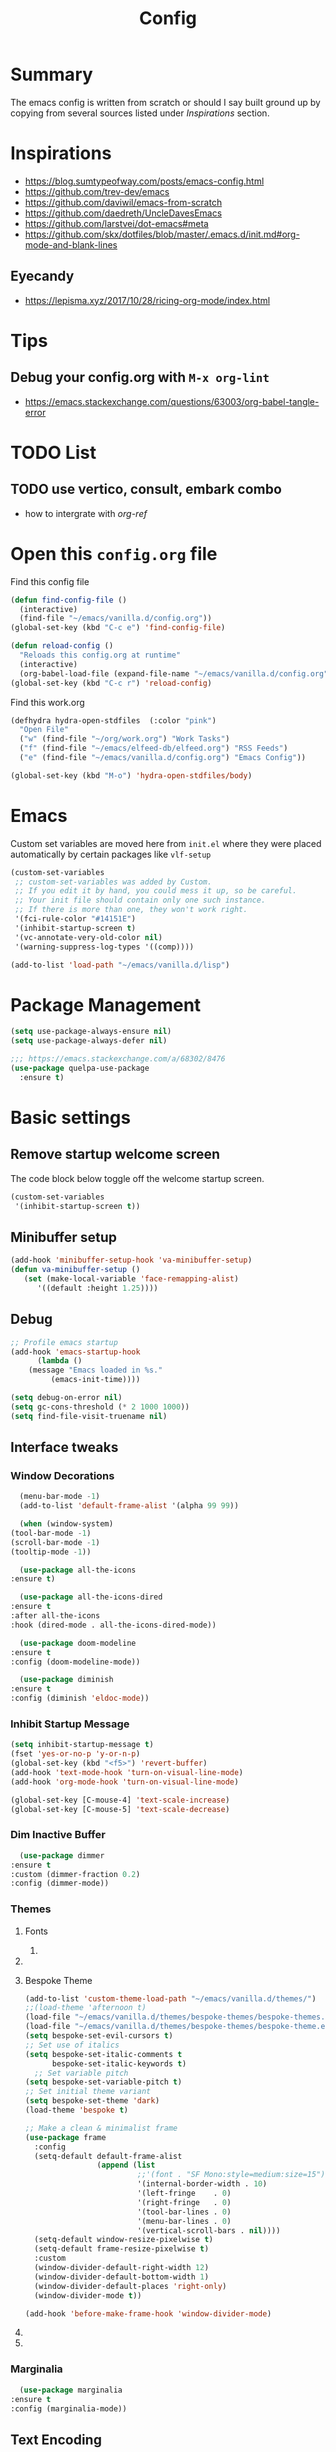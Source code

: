 #+TITLE: Config
#+OPTIONS: tex:t

* Summary
  The emacs config is written from scratch or should I say built ground up by copying from several sources listed under [[*Inspirations][Inspirations]] section. 

  
* Inspirations
  - https://blog.sumtypeofway.com/posts/emacs-config.html
  - https://github.com/trev-dev/emacs
  - https://github.com/daviwil/emacs-from-scratch
  - https://github.com/daedreth/UncleDavesEmacs
  - https://github.com/larstvei/dot-emacs#meta
  - https://github.com/skx/dotfiles/blob/master/.emacs.d/init.md#org-mode-and-blank-lines
  
** Eyecandy
- https://lepisma.xyz/2017/10/28/ricing-org-mode/index.html
* Tips
** Debug your config.org with =M-x org-lint=
   - https://emacs.stackexchange.com/questions/63003/org-babel-tangle-error
  
* TODO List
** TODO use vertico, consult, embark combo
   - how to intergrate with [[org-ref]]
     
* Open this =config.org= file
  Find this config file
  #+begin_src emacs-lisp
    (defun find-config-file ()
      (interactive)
      (find-file "~/emacs/vanilla.d/config.org"))
    (global-set-key (kbd "C-c e") 'find-config-file)
  #+end_src
  
  #+begin_src emacs-lisp
    (defun reload-config ()
      "Reloads this config.org at runtime"
      (interactive)
      (org-babel-load-file (expand-file-name "~/emacs/vanilla.d/config.org")))
    (global-set-key (kbd "C-c r") 'reload-config)

  #+end_src

  Find this work.org
  #+begin_src emacs-lisp
    (defhydra hydra-open-stdfiles  (:color "pink")
      "Open File"
      ("w" (find-file "~/org/work.org") "Work Tasks")
      ("f" (find-file "~/emacs/elfeed-db/elfeed.org") "RSS Feeds")
      ("e" (find-file "~/emacs/vanilla.d/config.org") "Emacs Config"))

    (global-set-key (kbd "M-o") 'hydra-open-stdfiles/body)
  #+end_src
  
* Emacs
  Custom set variables are moved here from =init.el= where they were placed automatically by certain packages like =vlf-setup=
  #+begin_src emacs-lisp
    (custom-set-variables
     ;; custom-set-variables was added by Custom.
     ;; If you edit it by hand, you could mess it up, so be careful.
     ;; Your init file should contain only one such instance.
     ;; If there is more than one, they won't work right.
     '(fci-rule-color "#14151E")
     '(inhibit-startup-screen t)
     '(vc-annotate-very-old-color nil)
     '(warning-suppress-log-types '((comp))))

    (add-to-list 'load-path "~/emacs/vanilla.d/lisp")
  #+end_src
  
* Package Management
   #+BEGIN_SRC emacs-lisp
     (setq use-package-always-ensure nil)
     (setq use-package-always-defer nil)

     ;;; https://emacs.stackexchange.com/a/68302/8476
     (use-package quelpa-use-package
       :ensure t)
   #+END_SRC
   
** COMMENT straight.el
   [[https://github.com/radian-software/straight.el#getting-started][Getting started with straight.el]] there are variables that can be set to customize straight.el but must be set before the following bootstrapping code
   #+begin_src emacs-lisp
     (defvar bootstrap-version)
     (let ((bootstrap-file
            (expand-file-name "straight/repos/straight.el/bootstrap.el" user-emacs-directory))
           (bootstrap-version 6))
       (unless (file-exists-p bootstrap-file)
         (with-current-buffer
             (url-retrieve-synchronously
              emacs	      "https://raw.githubusercontent.com/radian-software/straight.el/develop/install.el"
              'silent 'inhibit-cookies)
           (goto-char (point-max))
           (eval-print-last-sexp)))
       (load bootstrap-file nil 'nomessage))
   #+end_src
   
* Basic settings
** Remove startup welcome screen
   The code block below toggle off the welcome startup screen.
   #+BEGIN_SRC emacs-lisp
     (custom-set-variables
      '(inhibit-startup-screen t))
   #+END_SRC
   
** Minibuffer setup
   #+begin_src emacs-lisp
     (add-hook 'minibuffer-setup-hook 'va-minibuffer-setup)
     (defun va-minibuffer-setup ()
	    (set (make-local-variable 'face-remapping-alist)
	       '((default :height 1.25))))
   #+end_src
   
** Debug
    #+BEGIN_SRC emacs-lisp
    ;; Profile emacs startup
    (add-hook 'emacs-startup-hook
	      (lambda ()
		(message "Emacs loaded in %s."
			 (emacs-init-time))))
    
    (setq debug-on-error nil)
    (setq gc-cons-threshold (* 2 1000 1000))
    (setq find-file-visit-truename nil)
  #+END_SRC
  
** Interface tweaks
*** Window Decorations
    #+BEGIN_SRC emacs-lisp
      (menu-bar-mode -1)
      (add-to-list 'default-frame-alist '(alpha 99 99))

      (when (window-system)
	(tool-bar-mode -1)
	(scroll-bar-mode -1)
	(tooltip-mode -1))

      (use-package all-the-icons
	:ensure t)

      (use-package all-the-icons-dired
	:ensure t
	:after all-the-icons
	:hook (dired-mode . all-the-icons-dired-mode))

      (use-package doom-modeline
	:ensure t
	:config (doom-modeline-mode))

      (use-package diminish
	:ensure t
	:config (diminish 'eldoc-mode))
    #+END_SRC
    
*** Inhibit Startup Message
    #+BEGIN_SRC emacs-lisp
      (setq inhibit-startup-message t)
      (fset 'yes-or-no-p 'y-or-n-p)
      (global-set-key (kbd "<f5>") 'revert-buffer)
      (add-hook 'text-mode-hook 'turn-on-visual-line-mode)
      (add-hook 'org-mode-hook 'turn-on-visual-line-mode)

      (global-set-key [C-mouse-4] 'text-scale-increase)
      (global-set-key [C-mouse-5] 'text-scale-decrease)
    #+END_SRC
    
*** Dim Inactive Buffer
    #+BEGIN_SRC emacs-lisp
      (use-package dimmer
	:ensure t
	:custom (dimmer-fraction 0.2)
	:config (dimmer-mode))
    #+END_SRC
    
*** Themes
**** Fonts
***** COMMENT Font Cycling
****** [[https://comp.lang.lisp.narkive.com/gVFOnOLz/best-unicode-font-for-emacs-font-cycling-elisp-code][best unicode font for emacs & font cycling elisp code]] -- xah lee 
*******  Quickly Switching Fonts
When coding in Python or viewing directories, mono-spaced font is necessary. However, proportional font works great in coding too. Try it. You may be surprised. 
Proportional font is easier to read, and shows more characters per line. I got used to using proportional fonts for html, xml, perl, lisp...
One problem is that it is difficult to switch font in emacs. Here's a elisp code that cycle fonts.

 #+begin_src emacs-lisp
   (defun cycle-font ()
     "Change font in current frame. When called repeatedly, cycle thru a predefined set of fonts. Warning: tested on Windows Vista only."
     (interactive)

     (let (fontList fontToUse currentState)
       ;; states starts from 1.
       (setq fontList (font-family-list))
       ;;(setq fontList (list "Courier New-10" "Arial Unicode MS-10" "Unifont-12" "FixedsysTTF-11" "Code2000-11" "Lucida Sans Unicode-10"))
       (setq currentState (if (get this-command 'state)
                              (get this-command 'state) 1))
       (setq fontToUse (nth (1- currentState) fontList))

       (set-frame-parameter nil 'font fontToUse)
       (message "Current font is: %s" fontToUse)
       (put this-command 'state (1+ (% currentState (length fontList))))
       (redraw-frame (selected-frame))))
 #+end_src
 
 Modify the line on fontList so that you can use this function to cycle  among the fonts of your choice. You can set a shortcut key like this:
 
 #+begin_src emacs-lisp
 (global-set-key (kbd "<C-f9>") 'cycle-font) ; Ctrl+F9
 #+end_src
 
 (See: Defining Your Own Keyboard Shortcuts)
 
 Also, if you are not using emacs 23, you probably should upgrade, because emacs 23 switched its internal char encoding to Unicode (utf-8), and has a new font engine that supports operating system's fonts and anti-aliasing. (see: New Features in Emacs 23)

**** COMMENT Install SF fonts
    #+begin_src bash
      mkdir -p ~/.fonts
      git clone https://github.com/supercomputra/SF-Mono-Font /tmp/fonts
      cp /tmp/fonts/* ~/.fonts/
    #+end_src

    For Dejavu Fonts
    From https://community.jaspersoft.com/wiki/configuring-jasperreports-server-use-dejavu-fonts
    #+begin_src bash :dir /sudo::
      #Get the Dejavu distribution
      cd /tmp/
      wget http://sourceforge.net/projects/dejavu/files/dejavu/2.37/dejavu-fonts-ttf-2.37.tar.bz2 
      #Unpack it
      tar -xf dejavu-fonts-ttf-2.37.tar.bz2
      #Move to fonts folder
      mv dejavu-fonts-ttf-2.37/ttf/ /usr/share/fonts/dejavu
      #Update fonts cache
      fc-cache /usr/share/fonts/dejavu
    #+end_src

    #+begin_src emacs-lisp
      (set-face-attribute 'default nil :font "Noto Sans Mono" :height 160)
    #+end_src

    #+RESULTS:

    
    For Iosevka fonts
    #+begin_src bash
      curl -s 'https://api.github.com/repos/be5invis/Iosevka/releases/latest' | jq -r ".assets[] | .browser_download_url" | grep ttf-iosevka | xargs -n 1 curl -L -O --fail --silent --show-error
    #+end_src
    
**** Bespoke Theme
    #+BEGIN_SRC emacs-lisp
      (add-to-list 'custom-theme-load-path "~/emacs/vanilla.d/themes/")
      ;;(load-theme 'afternoon t)
      (load-file "~/emacs/vanilla.d/themes/bespoke-themes/bespoke-themes.el")
      (load-file "~/emacs/vanilla.d/themes/bespoke-themes/bespoke-theme.el")
      (setq bespoke-set-evil-cursors t)
      ;; Set use of italics
      (setq bespoke-set-italic-comments t
            bespoke-set-italic-keywords t)
        ;; Set variable pitch
      (setq bespoke-set-variable-pitch t)
      ;; Set initial theme variant
      (setq bespoke-set-theme 'dark)
      (load-theme 'bespoke t)

      ;; Make a clean & minimalist frame
      (use-package frame
        :config
        (setq-default default-frame-alist
                      (append (list
                               ;;'(font . "SF Mono:style=medium:size=15") ;; NOTE: substitute whatever font you prefer here
                               '(internal-border-width . 10)
                               '(left-fringe    . 0)
                               '(right-fringe   . 0)
                               '(tool-bar-lines . 0)
                               '(menu-bar-lines . 0)
                               '(vertical-scroll-bars . nil))))
        (setq-default window-resize-pixelwise t)
        (setq-default frame-resize-pixelwise t)
        :custom
        (window-divider-default-right-width 12)
        (window-divider-default-bottom-width 1)
        (window-divider-default-places 'right-only)
        (window-divider-mode t))

      (add-hook 'before-make-frame-hook 'window-divider-mode)
    #+END_SRC

**** COMMENT Use =use-package= to install and load theme
     #+begin_src emacs-lisp
       (use-package ample-theme
	 :ensure t
	 :init (progn (load-theme 'ample t t)
		      (load-theme 'ample-flat t t)
		      (load-theme 'ample-light t t)
		      (enable-theme 'ample))
	 :defer t)
     #+end_src
     
**** COMMENT Customize theme after loading theme
    #+begin_src emacs-lisp
      (with-eval-after-load "ample-theme"
	;; add one of these blocks for each of the themes you want to customize
	(custom-theme-set-faces
	  'ample
	  ;; this will overwride the color of strings just for ample-theme
	  '(font-lock-string-face ((t (:foreground "#bdba81"))))))
    #+end_src
    
*** COMMENT Paren matching
    #+BEGIN_SRC emacs-lisp
      (use-package smartparens-config
	:ensure smartparens
	:config
	(progn (show-smartparens-global-mode t)
	       ;; emacs regexp parens
	       ;; (sp-pair "\\\\(" . "\\\\)")

	       ;; latex literal braces in    math mode
	       ;; (sp-pair "\\\\{"   . "\\\\}"  )

	       ;; capture parens in regexp in various languages
	       ;; (sp-pair "\\("   . "\\)"  )

	       ;; escaped quotes in strings
	       ;; (sp-pair "\\\""  . "\\\"" )

	       ;; string double quotes
	       ;; (sp-pair "\""    . "\""   )

	       ;; string single quotes/character quotes
	       ;; (sp-pair "'"     . "'"    )

	       ;; parens (yay lisp)
	       ;; (sp-pair "("     . ")"    )

	       ;; brackets
	       ;; (sp-pair "["     . "]"    )

	       ;; braces (a.k.a. curly brackets)
	       ;; (sp-pair "{"     . "}"    )

	       ;; latex strings. tap twice for latex double quotes
	       ;; (sp-pair "`"     . "`"    )

	       (smartparens-global-mode t)
	       )
	)

      ;;(add-hook 'prog-mode-hook 'turn-on-smartparens-strict-mode)
      ;;(add-hook 'markdown-mode-hook 'turn-on-smartparens-strict-mode)
    #+END_SRC

*** Marginalia
    #+begin_src emacs-lisp
      (use-package marginalia
	:ensure t
	:config (marginalia-mode))
    #+end_src
    
** Text Encoding
   #+BEGIN_SRC emacs-lisp
     (set-charset-priority 'unicode)
     (setq locale-coding-system 'utf-8)
     (set-terminal-coding-system 'utf-8)
     (set-keyboard-coding-system 'utf-8)
     (set-selection-coding-system 'utf-8)
     (prefer-coding-system 'utf-8)
     (setq default-process-coding-system '(utf-8-unix . utf-8-unix))
   #+END_SRC
   
** Buffer Management
   #+begin_src emacs-lisp
     (global-set-key "\C-x\ \C-b" 'ibuffer)
   #+end_src
   
** Recent Files
   #+BEGIN_SRC emacs-lisp
     (require 'recentf)
     (add-to-list 'recentf-exclude "\\elpa")
     (recentf-mode 1)
     (setq recentf-max-menu-items 25)
     (setq recentf-max-saved-items 25)
     (global-set-key "\C-x\ \C-r" 'recentf-open-files)
     (run-at-time nil (* 5 60) 'recentf-save-list)
   #+END_SRC
   
** Misc
   #+BEGIN_SRC emacs-lisp
     (setq
      make-backup-files nil
      auto-save-default nil
      create-lockfiles nil)
   #+END_SRC

** COMMENT Tabbed Interface
  #+begin_src emacs-lisp
    (use-package centaur-tabs
      :ensure t
      :hook
      (dired-mode . centaur-tabs-local-mode)
      :config
      (centaur-tabs-mode t)
      :bind
      ("C-<prior>" . centaur-tabs-backward)
      ("C-<next>" . centaur-tabs-forward))
  #+end_src
  
** Try
   #+BEGIN_SRC emacs-lisp
     (use-package try
       :ensure t)
   #+END_SRC
   
** Which Key
   Brings up some help
   #+BEGIN_SRC emacs-lisp
     (use-package which-key
       :ensure t
       :config
       (which-key-mode)
       (which-key-setup-side-window-bottom)
       :custom (which-key-idle-delay 1.2))
   #+END_SRC
   
** Very Large Files
   #+begin_src emacs-lisp
     (require 'vlf-setup)
     ;;(custom-set-variables
     ;; '(vlf-application 'dont-ask))
   #+end_src
   
** Clipetty
   Clipetty is a minor mode for terminal (TTY) users that sends text that you kill in Emacs to your Operating System's clipboard. If you predominately use Emacs in GUI (X-Windows, macOS, Windows) frames you don't need Clipetty.

   For this to work you need to be using a terminal emulator that supports OSC 52 escape sequences. See the Terminals section below to check if your favorite terminal emulator is on the list.
   #+begin_src emacs-lisp
     (use-package clipetty
       :ensure t
       :hook (after-init . global-clipetty-mode))
   #+end_src

** Highlight TODO
   Highlight TODO and similar keywords in comments and strings.
   Look into this for starting emacs extension development
   #+begin_src emacs-lisp
     (use-package hl-todo
       :ensure t
       :config
       (setq hl-todo-keyword-faces
	     '(("TODO"   . "#FF0000")
	       ("FIXME"  . "#FF0000")
	       ("DEBUG"  . "#A020F0")
	       ("GOTCHA" . "#FF4500")
	       ("STUB"   . "#1E90FF"))))
   #+end_src

** Anzu 
   #+begin_src emacs-lisp
     (use-package anzu
       :ensure t
       :config
       (require 'anzu)
       (global-anzu-mode +1)

       (set-face-attribute 'anzu-mode-line nil
			   :foreground "yellow" :weight 'bold)
  
       (custom-set-variables
	'(anzu-mode-lighter "")
	'(anzu-deactivate-region t)
	'(anzu-search-threshold 1000)
	'(anzu-replace-threshold 50)
	'(anzu-replace-to-string-separator " => "))
  
       (define-key isearch-mode-map [remap isearch-query-replace]  #'anzu-isearch-query-replace)
       (define-key isearch-mode-map [remap isearch-query-replace-regexp] #'anzu-isearch-query-replace-regexp))
   #+end_src

* Navigation
** Avy 
   #+begin_src emacs-lisp
     (use-package avy
       :ensure t
       :bind
       ("C-:"     . 'avy-goto-char)
       ("C-'"     . 'avy-goto-char-2)
       ("M-g f"   . 'avy-goto-line)
       ("M-g w"   . 'avy-goto-word-1)
       ("M-g e"   . 'avy-goto-word-0)
       ("C-c C-j" . 'avy-resume))
   #+end_src

** Link Hint
   #+begin_src emacs-lisp
     (use-package link-hint
       :ensure t
       :bind
       ("C-c l o" . link-hint-open-link)
       ("C-c l c" . link-hint-copy-link))
   #+end_src

** Projectile
   #+begin_src emacs-lisp
     (use-package projectile
       :ensure t
       :init
       (projectile-mode +1)
       :bind
	(:map projectile-mode-map
	      ("C-c p" . projectile-command-map)))
   #+end_src

* Browsing
  install w3m via apt/dnf
  #+begin_src bash
    sudo apt install w3m
  #+end_src

* Input system
** Tamil
   #+begin_src emacs-lisp
     (set-fontset-font "fontset-default" 'tamil "Noto Sans Tamil")
     ;;(use-package ibus
     ;; :ensure t
     ;;  :config (add-hook 'after-init-hook 'ibus-mode-on))
   #+end_src
* Cryptography
  #+begin_src emacs-lisp
    (use-package epa
      :ensure t
      :config
      (setq epa-gpg-program "gpg2")
      (setq epa-pinentry-mode 'loopback)
      (setenv "GPG_AGENT_INFO" nil))
  #+end_src

* Auto-completion 
** Company
   #+begin_src emacs-lisp
     (use-package company
       :ensure t
       :diminish
       :bind (("C-." . #'company-complete))
       :hook (prog-mode . company-mode)
       :custom
       (company-dabbrev-downcase nil "Don't downcase returned candidates.")
       (company-show-numbers t "Numbers are helpful.")
       (company-tooltip-limit 20 "The more the merrier.")
       (company-tooltip-idle-delay 0.4 "Faster!")
       (company-async-timeout 20 "Some requests can take a long time. That's fine.")

       :config
       ;; Use the numbers 0-9 to select company completion candidates
       (let ((map company-active-map))
	 (mapc (lambda (x) (define-key map (format "%d" x)
			     `(lambda () (interactive) (company-complete-number ,x))))
	       (number-sequence 0 9))))
   #+end_src
   
* Dired
  #+BEGIN_SRC emacs-lisp
    (use-package dired
      :ensure nil
      :commands (dired dired-jump)
      :bind (("C-x C-j" . dired-jump))
      :custom ((dired-listing-switches "-alH --group-directories-first"))
      :config
      ())

    (use-package dired-hide-dotfiles
      :ensure t
      :hook (dired-mode . dired-hide-dotfiles-mode)
      :config
      (define-key dired-mode-map "." #'dired-hide-dotfiles-mode))

    (use-package dired-subtree
      :ensure t
      :after dired
      :bind (:map dired-mode-map
		  ("TAB" . dired-subtree-toggle)))

    (use-package dired-open
      :ensure t
      :config
      ;; Doesn't work as expected!
      ;;(add-to-list 'dired-open-functions #'dired-open-xdg t)
      (setq dired-open-extensions '(("mkv" . "mpv")
				    ("webm" . "mpv")
				    ("mp4" . "mpv")
				    ("png" . "geeqie"))))
  #+END_SRC

* Dirvish
   #+begin_src emacs-lisp
     (use-package dirvish
       :ensure t
       :init
       (dirvish-override-dired-mode))
   #+end_src

* Accounting
  #+begin_src emacs-lisp
    (use-package ledger-mode
      :ensure t)
  #+end_src
  
* Programming
** Crontab editing
   #+begin_src emacs-lisp
     (defun crontab-e ()
	 "Run `crontab -e' in a emacs buffer."
	 (interactive)
	 (with-editor-async-shell-command "crontab -e"))
   #+end_src

** Programming languages
   #+begin_src emacs-lisp

     (use-package typescript-mode)
     ;(use-package csharp-mode)

     (use-package yaml-mode)
     (use-package dockerfile-mode)
     (use-package toml-mode)
   #+end_src

*** Python
    #+begin_src emacs-lisp
      (use-package blacken
	:hook ((python-mode . blacken-mode)))

      (use-package pyvenv
	:ensure t)
      (setq-default indent-tabs-mode nil)
    #+end_src

** COMMENT Slime for common-lisp
   Clone [[https://github.com/slime/slime.git][Slime repository]] into ~/code/cloned/slime and add to load path
   #+begin_src emacs-lisp
     (setq inferior-lisp-program "/usr/local/bin/sbcl") 
     (add-to-list 'load-path "~/code/cloned/slime/") 
     (require 'slime)
     (slime-setup)
   #+end_src

** Magit
   #+BEGIN_SRC emacs-lisp
     (use-package magit
       :ensure t
       :bind (("C-c g" . #'magit-status)))

     ;; (use-package libgit
     ;;   :ensure t)

     ;; (use-package magit-libgit
     ;;  :ensure t
     ;;  :after (magit libgit))
   #+END_SRC
   
** Syntax Highlighting
   #+begin_src emacs-lisp
     (use-package rainbow-delimiters
       :ensure t
       :config
       (add-hook 'prog-mode-hook #'rainbow-delimiters-mode))
   #+end_src
   
** Code folding
   #+begin_src emacs-lisp
     (use-package origami
       :ensure t
       :config
       (add-hook 'prog-mode-hook #'origami-mode)
       :bind (:map origami-mode-map
                   ("C-<return>" . origami-toggle-node)
                   ("C-M-<return>" . origami-toggle-all-nodes)
                   ("C-<tab>" . origami-recursively-toggle-node)
                   ("C-<iso-lefttab>" . origami-show-only-node)))
   #+end_src

** Minibuffer completion
   #+begin_src emacs-lisp
     ;; Completions with counsel
     (use-package counsel
       :ensure t
       :config
       (counsel-mode 1))

     ;; Search better with swiper
     (use-package swiper
       :ensure t
       :config
       (counsel-mode 1))

     ;; The interface for swiper/counsel
     (use-package ivy
       :ensure t
       :requires (counsel swiper)
       :config
       (ivy-mode 1)
       (setq ivy-use-virtual-buffers t)
       (setq enable-recursive-minibuffers t)
       ;; enable this if you want `swiper' to use it
       ;; (setq search-default-mode #'char-fold-to-regexp)
       (global-set-key "\C-s" 'swiper)
       (global-set-key (kbd "C-c C-r") 'ivy-resume)
       (global-set-key (kbd "<f6>") 'ivy-resume)
       (global-set-key (kbd "M-x") 'counsel-M-x))
   #+end_src
   
** Align Non Space
   [[https://blog.lambda.cx/posts/emacs-align-columns/][Aligning columns in Emacs]]
   #+begin_src emacs-lisp
     (defun align-non-space (BEG END)
       "Align non-space columns in region BEG END."
       (interactive "r")
       (align-regexp BEG END "\\(\\s-*\\)\\S-+" 1 1 t))
   #+end_src
   
* Reading and Writing
** Reading
** Writing
** COMMENT Latex and pdf-tools
   #+begin_src emacs-lisp
     (use-package tex
       :ensure auctex)

     (use-package pdf-tools
       :pin manual
       :ensure t
       :config
       (pdf-tools-install)
       (setq-default pdf-view-display-size 'fit-width)
       (define-key pdf-view-mode-map (kbd "C-s") 'isearch-forward)
       :custom
       (pdf-annot-activate-created-annotations t "automatically annotate highlights"))

     (setq TeX-view-program-selection '((output-pdf "PDF Tools"))
	   TeX-view-program-list '(("PDF Tools" TeX-pdf-tools-sync-view))
	   TeX-source-correlate-start-server t)

     (add-hook 'TeX-after-compilation-finished-functions
	       #'TeX-revert-document-buffer)

     (add-hook 'pdf-view-mode-hook (lambda() (linum-mode -1)))
   #+end_src
   
** Nov.el
   #+begin_src emacs-lisp
     (defun my-nov-font-setup ()
       (face-remap-add-relative 'variable-pitch :family "Liberation Serif"
				:height 1.0))
     (add-hook 'nov-mode-hook 'my-nov-font-setup)
     (use-package nov
       :ensure t
       :config
       (add-to-list 'auto-mode-alist '("\\.epub\\'" . nov-mode))
       (setq nov-text-width 80))
   #+end_src
   
*** COMMENT more config
    #+begin_src emacs-lisp
      (use-package justify-kp
	:ensure t)

      (setq nov-text-width t)

      (defun my-nov-window-configuration-change-hook ()
	(my-nov-post-html-render-hook)
	(remove-hook 'window-configuration-change-hook
		     'my-nov-window-configuration-change-hook
		     t))

      (defun my-nov-post-html-render-hook ()
	(if (get-buffer-window)
	    (let ((max-width (pj-line-width))
		  buffer-read-only)
	      (save-excursion
		(goto-char (point-min))
		(while (not (eobp))
		  (when (not (looking-at "^[[:space:]]*$"))
		    (goto-char (line-end-position))
		    (when (> (shr-pixel-column) max-width)
		      (goto-char (line-beginning-position))
		      (pj-justify)))
		  (forward-line 1))))
	  (add-hook 'window-configuration-change-hook
		    'my-nov-window-configuration-change-hook
		    nil t)))

      (add-hook 'nov-post-html-render-hook 'my-nov-post-html-render-hook)
     
    #+end_src

** Spellcheck
   #+begin_src emacs-lisp
     (use-package flyspell
       :config
       (setenv  "DICTIONARY"  "en_US")
       (setenv  "DICTPATH"  (concat (getenv "HOME") "/.dictionaries"))
       (setq   ispell-program-name  "/usr/local/bin/hunspell")

       (setq ispell-program-name "hunspell"
	     ispell-default-dictionary "en_US")
       :hook (text-mode . flyspell-mode)
       :bind (("M-<f7>" . flyspell-buffer)
	      ("<f7>" . flyspell-word)
	      ("C-;" . flyspell-auto-correct-previous-word)))
   #+end_src
   
** Distraction Free Editing
   #+begin_src emacs-lisp
     ;; Distraction-free screen
     (use-package olivetti
       :ensure t
       :init
       (setq olivetti-body-width .5)
       :config
       (defun distraction-free ()
	 "Distraction-free writing environment"
	 (interactive)
	 (if (equal olivetti-mode nil)
	     (progn
	       (window-configuration-to-register 1)
	       (delete-other-windows)
	       (text-scale-increase 2)
	       (olivetti-mode t))
	   (progn
	     (jump-to-register 1)
	     (olivetti-mode 0)
	     (text-scale-decrease 2))))
       :bind
       (("<f9>" . distraction-free)))
   #+end_src
   
* Search
  #+begin_src emacs-lisp
    (use-package deadgrep
       :ensure t)
  #+end_src

* Syntax Highlighting
  #+begin_src emacs-lisp
    (use-package rainbow-delimiters
      :ensure t
      :config
      (add-hook 'prog-mode-hook #'rainbow-delimiters-mode))

  #+end_src
  
* Communication
** COMMENT Email with mu4e
*** Install =mu4e= for =mu= and =mu4e= and install =isync= packages for =mbsync=
   #+begin_src bash :results output code
     sudo apt-get install mu4e isync
   #+end_src
  
*** Configure =mbsync= using =.mbsyncrc=
   #+begin_src conf :tangle ~/aalar/.mbsyncrc
     IMAPAccount personal-gmail
     Host imap.gmail.com
     User selva.personals@gmail.com
     PassCmd "cat ~/ko-pa-ni/thani/kadavu/mbsync.karunthulai.selva.personals.txt"
     SSLType IMAPS
     CertificateFile /etc/ssl/certs/ca-certificates.crt
     PipelineDepth 1

     IMAPStore personal-gmail-remote
     Account personal-gmail

     MaildirStore personal-gmail-local
     Subfolders Verbatim
     Path ~/mail/personal-gmail/
     Inbox ~/mail/personal-gmail/Inbox

     Channel personal-gmail
     Master :personal-gmail-remote:
     Slave :personal-gmail-local:
     Patterns * ![Gmail]* "[Gmail]/Sent Mail" "[Gmail]/Starred" "[Gmail]/All Mail" "[Gmail]/Trash"
     Create Both
     SyncState *


     IMAPAccount developer-gmail
     Host imap.gmail.com
     User selva.developer@gmail.com
     PassCmd "cat ~/ko-pa-ni/thani/kadavu/mbsync.karunthulai.selva.developer.txt"
     SSLType IMAPS
     CertificateFile /etc/ssl/certs/ca-certificates.crt
     PipelineDepth 1

     IMAPStore developer-gmail-remote
     Account developer-gmail

     MaildirStore developer-gmail-local
     Subfolders Verbatim
     Path ~/mail/developer-gmail/
     Inbox ~/mail/developer-gmail/Inbox

     Channel developer-gmail
     Master :developer-gmail-remote:
     Slave :developer-gmail-local:
     Patterns * ![Gmail]* "[Gmail]/Sent Mail" "[Gmail]/Starred" "[Gmail]/All Mail" "[Gmail]/Trash"
     Create Both
     SyncState *	
   #+end_src

*** Configure mu4e
   #+begin_src emacs-lisp
     (use-package mu4e
       :ensure nil
       ;;:load-path "/usr/share/emacs/site-lisp/mu4e/"
       ;; :defer 20 ; Wait until 20 seconds after startup
       :config

       ;; This is set to 't' to avoid mail syncing issues when using mbsync
       (setq mu4e-change-filenames-when-moving t)

       ;; Refresh mail using isync every 10 minutes
       (setq mu4e-update-interval (* 10 60))
       (setq mu4e-get-mail-command "mbsync -a")
       (setq mu4e-maildir "~/mail/")

       (setq mu4e-contexts
	     (list
	      ;; personals account
	      (make-mu4e-context
	       :name "personal"
	       :match-func
	       (lambda (msg)
		 (when msg
		   (string-prefix-p "/personal-gmail" (mu4e-message-field msg :maildir))))
	       :vars '((user-mail-address . "selva.personal@gmail.com")
		       (user-full-name    . "Selvakumar Murugan")
		       (smtpmail-smtp-server  . "smtp.gmail.com")
		       (smtpmail-smtp-service . 465)
		       (smtpmail-stream-type  . ssl)
		       (mu4e-drafts-folder  . "/personal-gmail/[Gmail]/Drafts")
		       (mu4e-sent-folder  . "/personal-gmail/[Gmail]/Sent Mail")
		       (mu4e-refile-folder  . "/personal-gmail/[Gmail]/All Mail")
		       (mu4e-trash-folder  . "/personal-gmail/[Gmail]/Trash")))

	      ;; developer account
	      (make-mu4e-context
	       :name "developer"
	       :match-func
	       (lambda (msg)
		 (when msg
		   (string-prefix-p "/developer-gmail" (mu4e-message-field msg :maildir))))
	       :vars '((user-mail-address . "selva.developer@gmail.com")
		       (user-full-name    . "Selvakumar Murugan")
		       (smtpmail-smtp-server  . "smtp.gmail.com")
		       (smtpmail-smtp-service . 465)
		       (smtpmail-stream-type  . ssl)
		       (mu4e-drafts-folder  . "/developer-gmail/[Gmail]/Drafts")
		       (mu4e-sent-folder  . "/developer-gmail/[Gmail]/Sent Mail")
		       (mu4e-refile-folder  . "/developer-gmail/[Gmail]/All Mail")
		       (mu4e-trash-folder  . "/developer-gmail/[Gmail]/Trash")))

	      ))

       (setq mu4e-maildir-shortcuts
	   '(("/Inbox"             . ?i)
	     ("/[Gmail]/Sent Mail" . ?s)
	     ("/[Gmail]/Trash"     . ?t)
	     ("/[Gmail]/Drafts"    . ?d)
	     ("/[Gmail]/All Mail"  . ?a))))

   #+end_src
   
* Org
** Basic
   - org-cycle-separator-line https://stackoverflow.com/questions/40332479/org-mode-folding-considers-whitespace-as-content
  #+begin_src emacs-lisp
    (setq org-cycle-separator-lines 2)
    (setq org-blank-before-new-entry
          '((heading . always)
           (plain-list-item . nil)))

    (setq org-startup-indented t
          org-ellipsis "  " ;; folding symbol
          org-pretty-entities t
          org-fontify-whole-heading-line t
          org-fontify-done-headline t
          org-fontify-quote-and-verse-blocks t)
  #+end_src
  
** Org-bullets
   #+begin_src emacs-lisp
     (use-package org-bullets
       :ensure t
       :config (add-hook 'org-mode-hook 'org-bullets-mode))
   #+end_src
   
** Org-download
   #+begin_src emacs-lisp
     (use-package org-download
       :ensure t
       :config (add-hook 'dired-mode-hook 'org-download-enable)
       :bind (("C-c s s" . org-download-screenshot)
	      ("C-c s y" . org-download-yank)))
	 
   #+end_src

** Org-agenda
   #+begin_src emacs-lisp
     (setq org-agenda-files
           '("~/org/personal.org"
             "~/org/work.org"
             "~/org/gcal-developer.org"
             "~/org/gcal-profession.org"
             "~/org/kaappagam.org"
             "~/org/padi.org"
             "~/org/kadamai-thani.org"
             "~/org/kadamai-saama.org"
             "~/org/kadamai-mtechcse.org"
             "~/org/kadamai-yendravathu.org"
             "~/org/thirattu.org"
             "~/org/naadagam.org"
             ))

     (setq org-todo-keywords
           '((sequence "TODO" "NEXT" "PROJ" "WAIT" "SLEEP" "|" "DONE" "CANC")))

     ;; From: https://emacs.stackexchange.com/questions/17282/org-mode-logbook-note-entry-without-logbook-drawer
     (setq org-log-into-drawer "LOGBOOK")

     (setq org-agenda-span 10
           org-agenda-start-on-weekday nil
           org-agenda-start-day "-3d")

     (global-set-key (kbd "C-c a") 'org-agenda)
   #+end_src

*** Google Calendar Integration
    #+begin_src bash :dir /sudo::/ :result code
      pip3 install ical2orgpy
    #+end_src

    #+begin_src bash :tangle ~/emacs/google-calendar.sh 
      #!/bin/bash
      WGET=wget
      ICS2ORG=ical2orgpy

      DEV_ICSFILE=~/org/gcal-developer.ics
      DEV_URL=https://calendar.google.com/calendar/ical/selva.developer%40gmail.com/private-55c78769215b5f36a3f14d6d6fd9d04f/basic.ics
      DEV_ORGFILE=~/org/gcal-developer.org

      PRO_ICSFILE=~/org/gcal-profession.ics
      PRO_URL=https://calendar.google.com/calendar/ical/selva.on.profession%40gmail.com/private-f9bcae9409c369949ba78b81789919fd/basic.ics
      PRO_ORGFILE=~/org/gcal-profession.org

      $WGET -O $DEV_ICSFILE $DEV_URL
      $WGET -O $PRO_ICSFILE $PRO_URL

      $ICS2ORG $DEV_ICSFILE $DEV_ORGFILE
      $ICS2ORG $PRO_ICSFILE $PRO_ORGFILE
    #+end_src

    #+begin_src bash
      chmod a+x ~/emacs/google-calendar.sh
    #+end_src

    #+begin_src conf 
      5,20,35,50 * * * * ~/emacs/google-calendar.sh &> /dev/null #sync my org files
    #+end_src

**** Notes
     - Apparently org file generated from gcal files maintains the order by which the events are added to the google calendar. e.g: CareerCoach Vikram Anand that happened way back in the month of May is registered in the file after Hybrid Investing workshop which has not yet happened
** Org Refile
*** TODO 
**** TODO Find possible values for =org-refile-targets=
*** Config
    org-refile by default only targets current file and heading unless =org-refile-targets= is configured 
    #+begin_src emacs-lisp
      ;;use headings upto level 3
      (setq org-refile-targets '((org-agenda-files :maxlevel . 9)))
      (setq org-log-refile 'note)
      (setq org-refile-use-outline-path 'file) ;; include files not just headings
      (setq org-refile-allow-creating-parent-nodes 'confirm) ;; allow creating new nodes on-fly
      (setq org-outline-path-complete-in-steps nil)         ; refile in a single go
    #+end_src
    
** COMMENT Org-gcal
   #+begin_src emacs-lisp
     (use-package org-gcal
       :ensure t
       :config 
       (setq org-gcal-client-id "691697679170-vfhv024f23jmjbpmoh891u9bt0mhe1nb.apps.googleusercontent.com"
	     org-gcal-client-secret "kK9mdg6MK4g_zYkFBHcDRV0P"
	     org-gcal-file-alist '(("selva.developer@gmail.com" .  "~/org/work.org")
				   ("selva.on.profession@gmail.com" .  "~/org/work.org")))
       )
   #+end_src
   
** Org-roam
   #+begin_src emacs-lisp
     (use-package org-roam
       :ensure t
       :init
       :defer
       (setq org-roam-v2-ack t)
       :custom
       (org-roam-directory "~/org/roam")
       (org-roam-completion-everywhere t)
       :bind (("C-c n l" . org-roam-buffer-toggle)
              ("C-c n f" . org-roam-node-find)
              ("C-c n i" . org-roam-node-insert)
              :map org-mode-map
                   ("C-M-i"    . completion-at-point))
       :config
       (org-roam-setup))

     (setq org-roam-v2-ack t)

     (require 'org-roam-protocol)

     (setq org-roam-capture-ref-templates 
           '("i" "internet" plain #'org-roam-capture--get-point "%?"
             :file-name "float/%<%Y%m%d%H%M>-${slug}"
             :head "#+title: ${title}\n#+roam_key: ${ref}%?"
             :unnarrowed t))

   #+end_src

** COMMENT Org-roam-ui
   #+begin_src emacs-lisp
     (use-package org-roam-ui
       ;;:straight
       ;;(:host github :repo "org-roam/org-roam-ui" :branch "main" :files ("*.el" "out"))
       :after org-roam
       ;;         normally we'd recommend hooking orui after org-roam, but since org-roam does not have
       ;;         a hookable mode anymore, you're advised to pick something yourself
       ;;         if you don't care about startup time, use
       ;;  :hook (after-init . org-roam-ui-mode)
       :config
       (setq org-roam-ui-sync-theme t
	     org-roam-ui-follow t
	     org-roam-ui-update-on-save t
	     org-roam-ui-open-on-start t))

   #+end_src
   
** Org-capture
*** Org-capture

**** Emacs daemon
     From https://www.emacswiki.org/emacs/EmacsAsDaemon
     
     Systemd is the supported method of running applications at startup on most Linux distributions. The following configuration file emacs.service will be included in the standard Emacs installation as of 26.1.
  
***** All you need to do is copy this to ~/.config/systemd/user/emacs.service .
      #+BEGIN_SRC conf :tangle ~/emacs/emacs.service
        [Unit]
        Description=Emacs text editor
        Documentation=info:emacs man:emacs(1) https://gnu.org/software/emacs/

        [Service]
        Type=forking
        ExecStart=/usr/bin/emacs --daemon
        ExecStop=/usr/bin/emacsclient --eval "(kill-emacs)"
        Environment=SSH_AUTH_SOCK=%t/keyring/ssh
        Restart=on-failure

        [Install]
        WantedBy=default.target
      #+END_SRC
   
***** And add the following to =.bashrc= in linux
      From https://emacs.stackexchange.com/questions/24095/bashrc-script-to-automatically-create-emacs-server-session-on-startup
      #+BEGIN_SRC bash 
        export ALTERNATE_EDITOR=""
        export VISUAL='emacsclient --alternate-editor='
        export EDITOR='emacsclient --alternate-editor='
      #+END_SRC
   
***** For windows add the following into =.emacs=
      #+BEGIN_SRC emacs-lisp
         (load "server")
         (unless (server-running-p) (server-start))
      #+END_SRC

***** Note
      Note that =~/.bashrc= runs every time you open a terminal, not when you log in. On normal Unix systems, the file that runs when you log in is =~/.profile= (or =~/.bash_profile=, =~/.profile=, etc. depending on your login shell), but OSX does things differently (and actually runs =~/.bash_profile= or =~/.profile= and not =~/.bashrc= when you open a terminal due to a combination of bad design in OSX and bad design in bash: OSX opens a login shell in each terminal and bash doesn't load =.bashrc= in login shells — see https://unix.stackexchange.com/questions/110998/missing-source-bashrc-mac-terminal-profile).

**** Linux
     Both of them working now.
   
***** Capture from browser (Firefox)
      Can capture from browser
    
****** Create a =.desktop= file
       From https://github.com/zv/dotfilez 
     
       #+BEGIN_SRC  conf 
         [Desktop Entry]
         Name=org-protocol
         Exec=emacsclient --create-frame \
         --socket-name 'capture' \
         --alternate-editor='' \
         --frame-parameters='(quote (name . "capture"))' \
         --no-wait \
         Type=Application
         Terminal=false
         Categories=System;
         MimeType=x-scheme-handler/org-protocol;
       #+END_SRC

       Succinct version of the same code snippet as above.
       #+BEGIN_SRC  conf :tangle ~/emacs/org-protocol.desktop
         [Desktop Entry]
         Name=org-protocol
         Exec=emacsclient --create-frame --alternate-editor='' --frame-parameters='(quote (name . "capture"))' --no-wait  %u
         Type=Application
         Terminal=false
         Categories=System;
         MimeType=x-scheme-handler/org-protocol;
       #+END_SRC
     
       And run the following

       #+BEGIN_SRC bash
         chmod a+x ~/emacs/org-protocol.desktop
         ln -s ~/emacs/org-protocol.desktop ~/.local/share/applications/
         update-desktop-database ~/.local/share/applications/
       #+END_SRC

       Org-capture book-marklet for firefox, add this to bookmark toolbar on firefox
       #+BEGIN_SRC js
         //org-protocol.desktop the one that works now
         javascript:location.href = 'org-protocol://capture?template=l'\
             + '&url='   + encodeURIComponent(location.href)\
             + '&title=' + encodeURIComponent(document.title)\
             + '&body='  + encodeURIComponent(window.getSelection())

       #+END_SRC
       
***** Capture from desktop environment
      - bind the following script to a shortcut
      - no capture from browser

      #+BEGIN_SRC bash  :tangle ~/emacs/org-protocol.sh
        #!/bin/bash
        set -euo pipefail

        emacsclient --create-frame \
                    --socket-name 'capture' \
                    --alternate-editor='' \
                    --frame-parameters='(quote (name . "capture"))' \
                    --no-wait \
                    --eval "(my/org-capture-frame)"

      #+END_SRC

      For opening and closing a separate frame for the capture.
      From https://gist.github.com/progfolio/af627354f87542879de3ddc30a31adc1
      #+BEGIN_SRC emacs-lisp
        (defun my/delete-capture-frame (&rest _)
          "Delete frame with its name frame-parameter set to \"capture\"."
          (if (equal "capture" (frame-parameter nil 'name))
              (delete-frame)))
        (advice-add 'org-capture-finalize :after #'my/delete-capture-frame)

        (defun my/org-capture-frame ()
          "Run org-capture in its own frame."
          (interactive)
          (require 'cl-lib)
          (select-frame-by-name "capture")
          (delete-other-windows)
          (cl-letf (((symbol-function 'switch-to-buffer-other-window) #'switch-to-buffer))
            (condition-case err
                (org-capture)
              ;; "q" signals (error "Abort") in `org-capture'
              ;; delete the newly created frame in this scenario.
              (user-error (when (string= (cadr err) "Abort")
                            (delete-frame))))))
 
      #+END_SRC
      
**** Mac
     https://www.reddit.com/r/emacs/comments/6lzyg2/heres_how_to_do_emacsclient_global_orgcapture/

**** Windows
     https://sachachua.com/blog/2015/11/capturing-links-quickly-with-emacsclient-org-protocol-and-chrome-shortcut-manager-on-microsoft-windows-8/

**** Templates
     #+BEGIN_SRC emacs-lisp
       (require 'org-protocol)

       (global-set-key (kbd "C-c c") 'org-capture)

       (setq org-protocol-default-template-key "l")
       (setq org-capture-templates
	     '(("t" "Todo" entry
		(file+headline "~/org/pidi.org" "Tasks")
		"* TODO %?\n  %i\n  %a")

	       ("l" "Link" entry 
		(file+olp "~/org/pidi.org" "Web Links")
		"* %a\n %?\n %i")

	       ("j" "Journal" entry 
		(file+olp+datetree "~/org/pidi.org" "Journal")
		"* %?\nEntered on %U\n  %i\n  %a")))
     #+END_SRC
    
**** COMMENT html-capture 
***** TODO Try [[https://github.com/alphapapa/org-web-tools][org-web-tools]]
***** EWW and w3m org-web clipper from [[http://www.bobnewell.net/publish/35years/webclipper.html][Bob Newell]]
      #+begin_src emacs-lisp

	;; org-eww and org-w3m should be in your org distribution, but see
	;; note below on patch level of org-eww.
	(require  'ol-eww)
	(require  'ol-w3m)

	(defvar org-website-page-archive-file "~/kuri/org/websites.org")
	(defun org-website-clipper ()
	  "When capturing a website page, go to the right place in capture file,
	   but do sneaky things. Because it's a w3m or eww page, we go
	   ahead and insert the fixed-up page content, as I don't see a
	   good way to do that from an org-capture template alone. Requires
	   Emacs 25 and the 2017-02-12 or later patched version of org-eww.el."
	 (interactive)

	  ;; Check for acceptable major mode (w3m or eww) and set up a couple of
	  ;; browser specific values. Error if unknown mode.

	  (cond
	   ((eq major-mode 'w3m-mode)
	     (org-w3m-copy-for-org-mode))
	   ((eq major-mode 'eww-mode)
	     (org-eww-copy-for-org-mode))
	   (t
	     (error "Not valid -- must be in w3m or eww mode")))

	  ;; Check if we have a full path to the archive file. 
	  ;; Create any missing directories.

	  (unless (file-exists-p org-website-page-archive-file)
	    (let ((dir (file-name-directory org-website-page-archive-file)))
	      (unless (file-exists-p dir)
		(make-directory dir))))

	  ;; Open the archive file and yank in the content.
	  ;; Headers are fixed up later by org-capture.

	  (find-file org-website-page-archive-file)
	  (goto-char (point-max))
	  ;; Leave a blank line for org-capture to fill in
	  ;; with a timestamp, URL, etc.
	  (insert "\n\n")
	  ;; Insert the web content but keep our place.
	  (save-excursion (yank))
	  ;; Don't keep the page info on the kill ring.
	  ;; Also fix the yank pointer.
	  (setq kill-ring (cdr kill-ring))
	  (setq kill-ring-yank-pointer kill-ring)
	  ;; Final repositioning.
	  (forward-line -1)
	)
      #+end_src

***** The following [[org-protocol-capture-html][from alphapapa]] but doesn't suit my needs
      #+begin_src emacs-lisp
	(use-package org-protocol-capture-html
	  :ensure t)
      #+end_src

      Capture template
      #+begin_src emacs-lisp
	("w" "Web site" entry
	 (file "")
	 "* %a :website:\n\n%U %?\n\n%:initial")
      #+end_src

      Firefox bookmarklet
      #+begin_src js
        javascript:location.href = 'org-protocol://capture-html?template=w&url=' + encodeURIComponent(location.href) + '&title=' + encodeURIComponent(document.title || "[untitled page]") + '&body=' + encodeURIComponent(function () {var html = ""; if (typeof document.getSelection != "undefined") {var sel = document.getSelection(); if (sel.rangeCount) {var container = document.createElement("div"); for (var i = 0, len = sel.rangeCount; i < len; ++i) {container.appendChild(sel.getRangeAt(i).cloneContents());} html = container.innerHTML;}} else if (typeof document.selection != "undefined") {if (document.selection.type == "Text") {html = document.selection.createRange().htmlText;}} var relToAbs = function (href) {var a = document.createElement("a"); a.href = href; var abs = a.protocol + "//" + a.host + a.pathname + a.search + a.hash; a.remove(); return abs;}; var elementTypes = [['a', 'href'], ['img', 'src']]; var div = document.createElement('div'); div.innerHTML = html; elementTypes.map(function(elementType) {var elements = div.getElementsByTagName(elementType[0]); for (var i = 0; i < elements.length; i++) {elements[i].setAttribute(elementType[1], relToAbs(elements[i].getAttribute(elementType[1])));}}); return div.innerHTML;}());
      #+end_src

** Org-babel
   #+begin_src bash :tangle ~/emacs/org-babel-stderr.sh
     #!/bin/bash
     {
     bash $1
     } 2>&1
   #+end_src

   Since =ob-ledger= package is not there by default, download it from a source
   #+begin_src bash
     wget -c https://raw.githubusercontent.com/tkf/org-mode/master/lisp/ob-ledger.el -O ~/emacs/vanilla.d/lisp/ob-ledger.el
   #+end_src

   #+begin_src emacs-lisp
     (setq org-babel-sh-command "~/emacs/org-babel-stderr.sh")
     (org-babel-do-load-languages 'org-babel-load-languages '((shell . t)
                                                              (ledger . t)
                                                              (ditaa . t)
                                                              (octave . t)
                                                              (python . t)))
   #+end_src

** Tempo
   #+begin_src emacs-lisp
     ;;(add-function :before-until electric-pair-inhibit-predicate
     ;;	   (lambda (c) (eq c ?<)))

     (require 'org-tempo)
   #+end_src

   
** COMMENT Mathpix
   Capture latex equations from browser
   #+begin_src emacs-lisp
     (use-package mathpix.el
       :straight (:host github :repo "jethrokuan/mathpix.el")
       :custom ((mathpix-app-id "app-id")
		(mathpix-app-key "app-key"))
       :bind
       ("C-x m" . mathpix-screenshot))
   #+end_src
   
** COMMENT Org-media-note
   #+begin_src emacs-lisp
     (use-package quelpa-use-package)  ;; to allow installation of github packages
     (use-package pretty-hydra)
     (use-package org-media-note
       :quelpa (org-media-note :fetcher github :repo "yuchen-lea/org-media-note")
       :hook (org-mode .  org-media-note-mode)
       :bind (("C-f2" . org-media-note-hydra/body))  ;; Main entrance
       :config
       (setq org-media-note-screenshot-image-dir "~/kuri/images/"))
   #+end_src

** Treating webp as image
   #+begin_src emacs-lisp
     (setq image-file-name-regexps "\\.\\(GIF\\|JP\\(?:E?G\\)\\|P\\(?:BM\\|GM\\|N[GM]\\|PM\\)\\|SVG\\|TIFF?\\|X\\(?:[BP]M\\)\\|gif\\|jp\\(?:e?g\\)\\|p\\(?:bm\\|gm\\|n[gm]\\|pm\\)\\|webp\\|svg\\|tiff?\\|x\\(?:[bp]m\\)\\)\\'")

     (setq org-html-inline-image-rules
	   '(("file" . "\\(?:\\.\\(?:gif\\|\\(?:jpe?\\|pn\\|sv\\)g\\|webp\\)\\)")
	     ("http" . "\\(?:\\.\\(?:gif\\|\\(?:jpe?\\|pn\\|sv\\)g\\|webp\\)\\)")
	     ("https" . "\\(?:\\.\\(?:gif\\|\\(?:jpe?\\|pn\\|sv\\)g\\|webp\\)\\)")) )

   #+end_src
   
** Youtube link and mpv
   
*** [[https://github.com/bitspook/spookmax.d/blob/5f1d71cf572cd18dc7d41f292753d4b7683877c3/readme.org#org-mode][from spookmax]]  [[[yt://www.youtube.com/watch?v=eaZUZCzaIgw][video]]]
    #+begin_src emacs-lisp
      (defun spook-org--follow-yt-link (path prefix)
	(let* ((url (format "https:%s" path))
	       ;;(display-buffer-alist `((,shell-command-buffer-name-async . (display-buffer-no-window))))
	       )
	  (if (and prefix (executable-find "mpv"))
	      (browse-url url)
	    (async-shell-command (format "mpv \"%s\"" url))
	    (message "Launched mpv with \"%s\"" url))))

      (defun spook-org--export-yt-link (path desc backend)
	(when (eq backend 'html)
	  (let* ((video-id (cadar (url-parse-query-string path)))
		 (url (if (string-empty-p video-id) path
			(format "//youtube.com/embed/%s" video-id))))
	    (format
	     "<iframe width=\"560\" height=\"315\" src=\"%s\" title=\"%s\" frameborder=\"0\" allowfullscreen></iframe>"
	     url desc))))

      (org-link-set-parameters "yt" :follow #'spook-org--follow-yt-link :export #'spook-org--export-yt-link)

    #+end_src

* Reference Management
** Bibtex
   =bibtex-autokey-*= variables are used while constructing the key for a bibtex entry automatically from the fields of the bibtex entry. The bibtex entries can be created from =doi=, =arxiv=
   #+begin_src emacs-lisp
     (use-package ivy-bibtex
       :ensure t
       :config
       ;;; create a key for the bibtex entry automatically using the rules
       (setq bibtex-autokey-year-length 4
	     bibtex-autokey-name-year-separator "-"
	     bibtex-autokey-year-title-separator "-"
	     bibtex-autokey-titleword-separator "-"
	     bibtex-autokey-titlewords 2
	     bibtex-autokey-titlewords-stretch 1
	     bibtex-autokey-titleword-length 5)
       ;;; path to the bibliography(.bib) files
       (setq bibtex-completion-bibliography '("~/kuri/bibliography/references.bib")
	     bibtex-completion-library-path '("~/kuri/bibliography/bibtex-pdfs/")
	     bibtex-completion-notes-path   "~/kuri/bibliography/notes/"
	     bibtex-completion-notes-template-multiple-files
	     "* ${author-or-editor}, ${title}, ${journal}, (${year}) :${=type=}: \n\nSee [[cite:&${=key=}]]\n"

	     bibtex-completion-additional-search-fields '(keywords)
	     bibtex-completion-display-formats
	     '((article       . "${=has-pdf=:1}${=has-note=:1} ${year:4} ${author:36} ${title:*} ${journal:40}")
	       (inbook        . "${=has-pdf=:1}${=has-note=:1} ${year:4} ${author:36} ${title:*} Chapter ${chapter:32}")
	       (incollection  . "${=has-pdf=:1}${=has-note=:1} ${year:4} ${author:36} ${title:*} ${booktitle:40}")
	       (inproceedings . "${=has-pdf=:1}${=has-note=:1} ${year:4} ${author:36} ${title:*} ${booktitle:40}")
	       (t             . "${=has-pdf=:1}${=has-note=:1} ${year:4} ${author:36} ${title:*}"))
	     bibtex-completion-pdf-open-function
	     (lambda (fpath)
	       (call-process "open" nil 0 nil fpath))))
   #+end_src
   
** Org-ref
   org-ref is very helpful when authoring papers. =org-ref-insert-link= function can be used to insert citations. The citations are looked up from list of =.bib= files as conigured in variable =bibtex-completion-bibliography=. org-ref has to be used in conjuction with =ivy-bibtex= package.
   org-ref enables us to insert citations, export them to latex and even non-latex exports consistently.
   #+begin_src emacs-lisp  
     (use-package org-ref
       :ensure  t
       :bind (:map org-mode-map
                   ("C-c C-S-r" . org-ref-bibtex-new-entry/body)
                   ("C-c ]" . org-ref-insert-link-hydra/body)))
     (use-package org-ref-ivy)
   #+end_src

** Ebib
   #+begin_src emacs-lisp
     (use-package ebib
       :ensure t
       :config
       (setq ebib-bibtex-dialect 'biblatex))

   #+end_src

** Ebib-biblio
   When fetching entries via Biblio, Ebib checks for duplicates based on the key of the new entry. This will only work reliably if both Ebib and Biblio are configured to automatically generate BibTeX keys. Ebib does this by default (see the option ebib-autogenerate-keys), Biblio can be configured to do so by setting the option biblio-bibtex-use-autokey.

* Elfeed-org
  #+BEGIN_SRC emacs-lisp
    ;; Load elfeed-org
    (use-package elfeed-org
      :ensure t)

    ;; Initialize elfeed-org
    ;; This hooks up elfeed-org to read the configuration when elfeed
    ;; is started with =M-x elfeed=
    (elfeed-org)
    ;; Optionally specify a number of files containing elfeed
    ;; configuration. If not set then the location below is used.
    ;; Note: The customize interface is also supported.
    (setq rmh-elfeed-org-files (list "~/emacs/elfeed-db/elfeed.org"))


    (use-package elfeed-tube
      :ensure t ;; or :straight t
      :after elfeed
      :demand t
      :config
      ;; (setq elfeed-tube-auto-save-p nil) ; default value
      ;; (setq elfeed-tube-auto-fetch-p t)  ; default value
      (elfeed-tube-setup)

      :bind (:map elfeed-show-mode-map
                  ("F" . elfeed-tube-fetch)
                  ([remap save-buffer] . elfeed-tube-save)
                  :map elfeed-search-mode-map
                  ("F" . elfeed-tube-fetch)
                  ([remap save-buffer] . elfeed-tube-save)))

    (use-package elfeed-tube-mpv
      :ensure t ;; or :straight t
      :bind (:map elfeed-show-mode-map
                  ("C-c C-f" . elfeed-tube-mpv-follow-mode)
                  ("C-c C-w" . elfeed-tube-mpv-where)))

    (setq elfeed-tube-auto-save-p nil)
    (setq elfeed-tube-auto-fetch-p nil)
    (setq elfeed-tube-captions-languages
          '("en" "english (auto generated)"))
  #+END_SRC

* Emacs Everywhere
  install the following packages
  #+begin_src bash  :dir /sudo::  :results output
    apt-get install xclip xdotool xbindkeys #xprop xwininfo 
  #+end_src

  #+begin_src emacs-lisp
    (use-package emacs-everywhere
      :ensure t)
  #+end_src

* Media
  #+begin_src emacs-lisp
    (use-package mpv
      :ensure t)

    ;; to address Failed to connect to mpv error
    (setq mpv-start-timeout 5)

    (global-set-key (kbd "C-<f1> p") 'mpv-play)
    (global-set-key (kbd "C-<f1> T") 'mpv-toggle-video)
    (global-set-key (kbd "C-<f1> t") 'elfeed-tube-mpv)

    ;; START from: https://github.com/NapoleonWils0n/cerberus/blob/master/emacs/mpv-timer.org
    ;; frame step forward
    (with-eval-after-load 'mpv
      (defun mpv-frame-step ()
        "Step one frame forward."
        (interactive)
        (mpv--enqueue '("frame-step") #'ignore)))


    ;; frame step backward
    (with-eval-after-load 'mpv
      (defun mpv-frame-back-step ()
        "Step one frame backward."
        (interactive)
        (mpv--enqueue '("frame-back-step") #'ignore)))


    ;; mpv take a screenshot
    (with-eval-after-load 'mpv
      (defun mpv-screenshot ()
        "Take a screenshot"
        (interactive)
        (mpv--enqueue '("screenshot") #'ignore)))


    ;; mpv show osd
    (with-eval-after-load 'mpv
      (defun mpv-osd ()
        "Show the osd"
        (interactive)
        (mpv--enqueue '("set_property" "osd-level" "3") #'ignore)))


    (defhydra hydra-mpv (global-map "<M-S-f2>")
      "
      ^Seek^                    ^Actions^                ^General^
      ^^^^^^^^---------------------------------------------------------------------------
      _h_: seek back -5         _,_: back frame          _i_: insert playback position
      _j_: seek back -60        _._: forward frame       _n_: insert a newline
      _k_: seek forward 60      _SPC_: pause             _s_: take a screenshot
      _l_: seek forward 5       _q_: quit mpv            _o_: show the osd
      ^
      "
      ("h" mpv-seek-backward "-5")
      ("j" mpv-seek-backward "-60")
      ("k" mpv-seek-forward "60")
      ("l" mpv-seek-forward "5")
      ("," mpv-frame-back-step)
      ("." mpv-frame-step)
      ("SPC" mpv-pause)
      ("q" mpv-kill)
      ("s" mpv-screenshot)
      ("i" my/mpv-insert-playback-position)
      ("o" mpv-osd)
      ("n" end-of-line-and-indented-new-line))
    ;; END : https://github.com/NapoleonWils0n/cerberus/blob/master/emacs/mpv-timer.org
  #+end_src  
  
*** COMMENT Ytel - Youtube client for emacs
    #+begin_src emacs-lisp
      (use-package ytel-show
        :after ytel
        :bind (:map ytel-mode-map ("RET" . ytel-show)))
    #+end_src

** Subed subtitle editor
   needs to imported from nongnu elpa. add the following to init.el
   #+begin_src emacs-lisp :tangle no
     (add-to-list 'package-archives '("nongnu" . "https://elpa.nongnu.org/nongnu/"))
   #+end_src

  #+begin_src emacs-lisp
    (use-package subed
      :ensure t
      :config
      ;; Disable automatic movement of point by default
      (add-hook 'subed-mode-hook 'subed-disable-sync-point-to-player)
      ;; Remember cursor position between sessions
      (add-hook 'subed-mode-hook 'save-place-local-mode)
      ;; Break lines automatically while typing
      (add-hook 'subed-mode-hook 'turn-on-auto-fill)
      ;; Break lines at 40 characters
      (add-hook 'subed-mode-hook (lambda () (setq-local fill-column 40))))
  #+end_src




  
